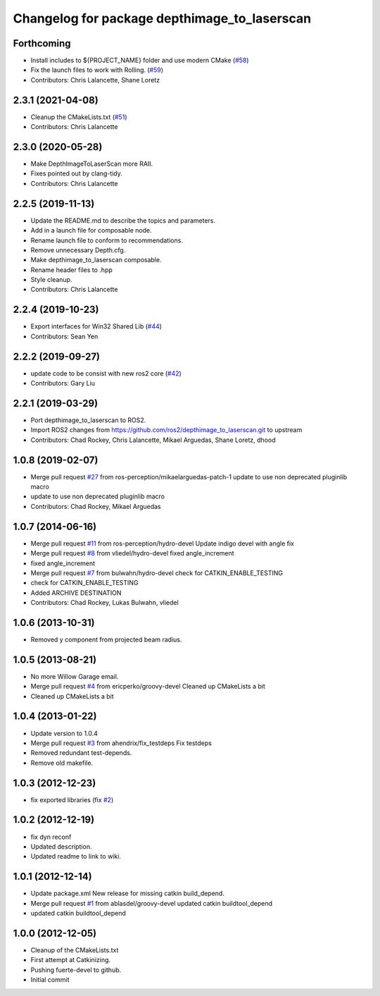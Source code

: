 ^^^^^^^^^^^^^^^^^^^^^^^^^^^^^^^^^^^^^^^^^^^^^
Changelog for package depthimage_to_laserscan
^^^^^^^^^^^^^^^^^^^^^^^^^^^^^^^^^^^^^^^^^^^^^

Forthcoming
-----------
* Install includes to ${PROJECT_NAME} folder and use modern CMake (`#58 <https://github.com/ros-perception/depthimage_to_laserscan/issues/58>`_)
* Fix the launch files to work with Rolling. (`#59 <https://github.com/ros-perception/depthimage_to_laserscan/issues/59>`_)
* Contributors: Chris Lalancette, Shane Loretz

2.3.1 (2021-04-08)
------------------
* Cleanup the CMakeLists.txt (`#51 <https://github.com/ros-perception/depthimage_to_laserscan/issues/51>`_)
* Contributors: Chris Lalancette

2.3.0 (2020-05-28)
------------------
* Make DepthImageToLaserScan more RAII.
* Fixes pointed out by clang-tidy.
* Contributors: Chris Lalancette

2.2.5 (2019-11-13)
------------------
* Update the README.md to describe the topics and parameters.
* Add in a launch file for composable node.
* Rename launch file to conform to recommendations.
* Remove unnecessary Depth.cfg.
* Make depthimage_to_laserscan composable.
* Rename header files to .hpp
* Style cleanup.
* Contributors: Chris Lalancette

2.2.4 (2019-10-23)
------------------
* Export interfaces for Win32 Shared Lib (`#44 <https://github.com/ros-perception/depthimage_to_laserscan/issues/44>`_)
* Contributors: Sean Yen

2.2.2 (2019-09-27)
------------------
* update code to be consist with new ros2 core (`#42 <https://github.com/ros-perception/depthimage_to_laserscan/issues/42>`_)
* Contributors: Gary Liu

2.2.1 (2019-03-29)
------------------
* Port depthimage_to_laserscan to ROS2.
* Import ROS2 changes from https://github.com/ros2/depthimage_to_laserscan.git to upstream
* Contributors: Chad Rockey, Chris Lalancette, Mikael Arguedas, Shane Loretz, dhood

1.0.8 (2019-02-07)
------------------
* Merge pull request `#27 <https://github.com/ros-perception/depthimage_to_laserscan/issues/27>`_ from ros-perception/mikaelarguedas-patch-1
  update to use non deprecated pluginlib macro
* update to use non deprecated pluginlib macro
* Contributors: Chad Rockey, Mikael Arguedas

1.0.7 (2014-06-16)
------------------
* Merge pull request `#11 <https://github.com/ros-perception/depthimage_to_laserscan/issues/11>`_ from ros-perception/hydro-devel
  Update indigo devel with angle fix
* Merge pull request `#8 <https://github.com/ros-perception/depthimage_to_laserscan/issues/8>`_ from vliedel/hydro-devel
  fixed angle_increment
* fixed angle_increment
* Merge pull request `#7 <https://github.com/ros-perception/depthimage_to_laserscan/issues/7>`_ from bulwahn/hydro-devel
  check for CATKIN_ENABLE_TESTING
* check for CATKIN_ENABLE_TESTING
* Added ARCHIVE DESTINATION
* Contributors: Chad Rockey, Lukas Bulwahn, vliedel

1.0.6 (2013-10-31)
------------------
* Removed y component from projected beam radius.

1.0.5 (2013-08-21)
------------------
* No more Willow Garage email.
* Merge pull request `#4 <https://github.com/ros-perception/depthimage_to_laserscan/issues/4>`_ from ericperko/groovy-devel
  Cleaned up CMakeLists a bit
* Cleaned up CMakeLists a bit

1.0.4 (2013-01-22)
------------------
* Update version to 1.0.4
* Merge pull request `#3 <https://github.com/ros-perception/depthimage_to_laserscan/issues/3>`_ from ahendrix/fix_testdeps
  Fix testdeps
* Removed redundant test-depends.
* Remove old makefile.

1.0.3 (2012-12-23)
------------------
* fix exported libraries (fix `#2 <https://github.com/ros-perception/depthimage_to_laserscan/issues/2>`_)

1.0.2 (2012-12-19)
------------------
* fix dyn reconf
* Updated description.
* Updated readme to link to wiki.

1.0.1 (2012-12-14)
------------------
* Update package.xml
  New release for missing catkin build_depend.
* Merge pull request `#1 <https://github.com/ros-perception/depthimage_to_laserscan/issues/1>`_ from ablasdel/groovy-devel
  updated catkin buildtool_depend
* updated catkin buildtool_depend

1.0.0 (2012-12-05)
------------------
* Cleanup of the CMakeLists.txt
* First attempt at Catkinizing.
* Pushing fuerte-devel to github.
* Initial commit
